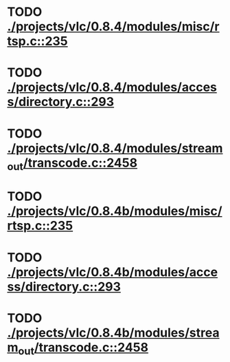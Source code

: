 * TODO [[view:./projects/vlc/0.8.4/modules/misc/rtsp.c::face=ovl-face1::linb=235::colb=17::cole=22][ ./projects/vlc/0.8.4/modules/misc/rtsp.c::235]]
* TODO [[view:./projects/vlc/0.8.4/modules/access/directory.c::face=ovl-face1::linb=293::colb=26::cole=36][ ./projects/vlc/0.8.4/modules/access/directory.c::293]]
* TODO [[view:./projects/vlc/0.8.4/modules/stream_out/transcode.c::face=ovl-face1::linb=2458::colb=8::cole=21][ ./projects/vlc/0.8.4/modules/stream_out/transcode.c::2458]]
* TODO [[view:./projects/vlc/0.8.4b/modules/misc/rtsp.c::face=ovl-face1::linb=235::colb=17::cole=22][ ./projects/vlc/0.8.4b/modules/misc/rtsp.c::235]]
* TODO [[view:./projects/vlc/0.8.4b/modules/access/directory.c::face=ovl-face1::linb=293::colb=26::cole=36][ ./projects/vlc/0.8.4b/modules/access/directory.c::293]]
* TODO [[view:./projects/vlc/0.8.4b/modules/stream_out/transcode.c::face=ovl-face1::linb=2458::colb=8::cole=21][ ./projects/vlc/0.8.4b/modules/stream_out/transcode.c::2458]]
